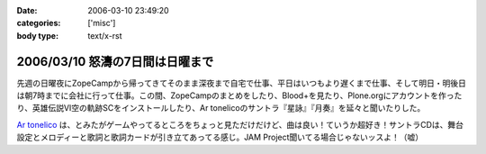 :date: 2006-03-10 23:49:20
:categories: ['misc']
:body type: text/x-rst

================================
2006/03/10 怒濤の7日間は日曜まで
================================

先週の日曜夜にZopeCampから帰ってきてそのまま深夜まで自宅で仕事、平日はいつもより遅くまで仕事、そして明日・明後日は朝7時までに会社に行って仕事。この間、ZopeCampのまとめをしたり、Blood+を見たり、Plone.orgにアカウントを作ったり、英雄伝説VI空の軌跡SCをインストールしたり、Ar tonelicoのサントラ『星詠』『月奏』を延々と聞いたりした。

`Ar tonelico`_ は、とみたがゲームやってるところをちょっと見ただけだけど、曲は良い！ていうか超好き！サントラCDは、舞台設定とメロディーと歌詞と歌詞カードが引き立てあってる感じ。JAM Project聞いてる場合じゃないッスよ！（嘘）

.. _`Ar tonelico`: http://ar-tonelico.jp/


.. :extend type: text/x-rst
.. :extend:

